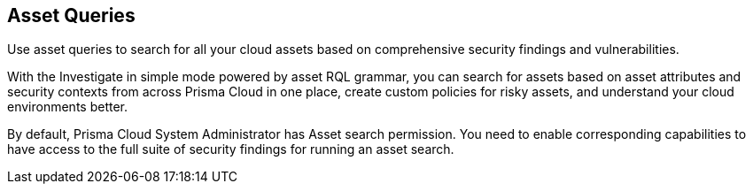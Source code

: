 == Asset Queries

Use asset queries to search for all your cloud assets based on comprehensive security findings and vulnerabilities.

With the Investigate in simple mode powered by asset RQL grammar, you can search for assets based on asset attributes and security contexts from across Prisma Cloud in one place, create custom policies for risky assets, and understand your cloud environments better.

By default, Prisma Cloud System Administrator has Asset search permission. You need to enable corresponding capabilities to have access to the full suite of security findings for running an asset search.

//NOTE: Asset search is not supported for on-premises workloads.

//image:asset-simple-search-1.png[]